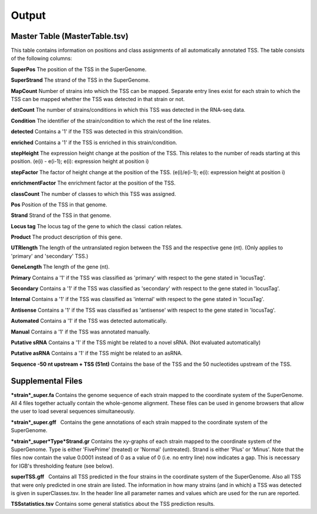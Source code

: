 Output
=========

Master Table (MasterTable.tsv)
-------------------------------

This table contains information on positions and class assignments of all automatically
annotated TSS. The table consists of the following columns:

**SuperPos** The position of the TSS in the SuperGenome.

**SuperStrand** The strand of the TSS in the SuperGenome.

**MapCount** Number of strains into which the TSS can be mapped. Separate entry lines
exist for each strain to which the TSS can be mapped whether the TSS was detected in
that strain or not.

**detCount** The number of strains/conditions in which this TSS was detected in the
RNA-seq data.

**Condition** The identifier of the strain/condition to which the rest of the line relates.

**detected** Contains a '1' if the TSS was detected in this strain/condition.

**enriched** Contains a '1' if the TSS is enriched in this strain/condition.

**stepHeight** The expression height change at the position of the TSS. This relates to
the number of reads starting at this position. (e(i) - e(i-1); e(i): expression height at
position i)

**stepFactor** The factor of height change at the position of the TSS. (e(i)/e(i-1); e(i):
expression height at position i)

**enrichmentFactor** The enrichment factor at the position of the TSS.

**classCount** The number of classes to which this TSS was assigned.

**Pos** Position of the TSS in that genome.

**Strand** Strand of the TSS in that genome.

**Locus tag** The locus tag of the gene to which the classi cation relates.

**Product** The product description of this gene.

**UTRlength** The length of the untranslated region between the TSS and the respective
gene (nt). (Only applies to 'primary' and 'secondary' TSS.)

**GeneLength** The length of the gene (nt).

**Primary** Contains a '1' if the TSS was classified as 'primary' with respect to the gene
stated in 'locusTag'.

**Secondary** Contains a '1' if the TSS was classified as 'secondary' with respect to the
gene stated in 'locusTag'.

**Internal** Contains a '1' if the TSS was classified as 'internal' with respect to the gene
stated in 'locusTag'.

**Antisense** Contains a '1' if the TSS was classified as 'antisense' with respect to the
gene stated in 'locusTag'.

**Automated** Contains a '1' if the TSS was detected automatically.

**Manual** Contains a '1' if the TSS was annotated manually.

**Putative sRNA** Contains a '1' if the TSS might be related to a novel sRNA. (Not
evaluated automatically)

**Putative asRNA** Contains a '1' if the TSS might be related to an asRNA.

**Sequence -50 nt upstream + TSS (51nt)** Contains the base of the TSS and the 50
nucleotides upstream of the TSS.

Supplemental Files
--------------------
***strain*_super.fa** Contains the genome sequence of each strain mapped to the coordinate
system of the SuperGenome. All 4 files together actually contain the whole-genome
alignment. These files can be used in genome browsers that allow the user to load several
sequences simultaneously.

***strain*_super.gff**  Contains the gene annotations of each strain mapped to the coordinate
system of the SuperGenome.

***strain*_super*Type*Strand.gr** Contains the xy-graphs of each strain mapped to the
coordinate system of the SuperGenome. Type is either 'FivePrime' (treated) or 'Normal'
(untreated). Strand is either 'Plus' or 'Minus'. Note that the files now contain the value
0.0001 instead of 0 as a value of 0 (i.e. no entry line) now indicates a gap. This is necessary
for IGB's thresholding feature (see below).

**superTSS.gff**  Contains all TSS predicted in the four strains in the coordinate system
of the SuperGenome. Also all TSS that were only predicted in one strain are listed.
The information in how many strains (and in which) a TSS was detected is given in
superClasses.tsv. In the header line all parameter names and values which are used for
the run are reported.

**TSSstatistics.tsv** Contains some general statistics about the TSS prediction results.